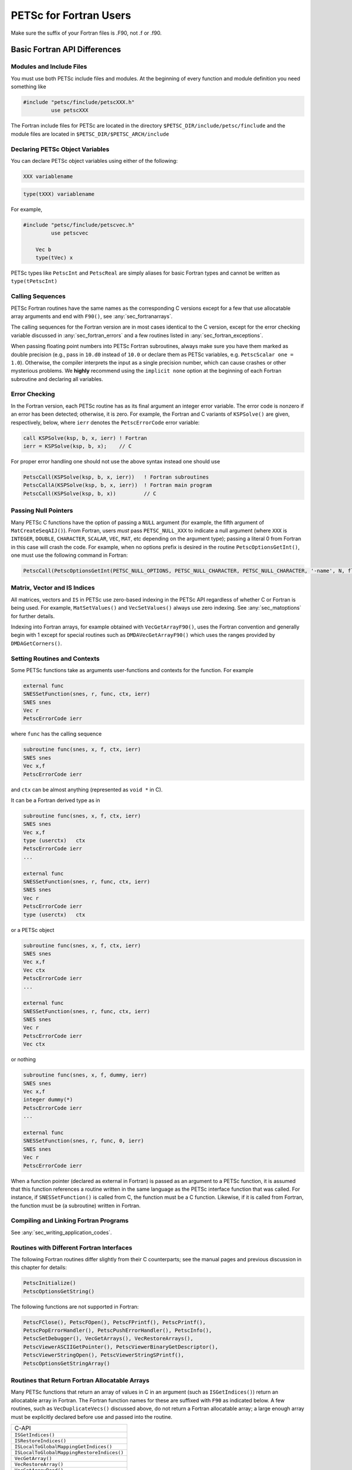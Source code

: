 .. _ch_fortran:

PETSc for Fortran Users
-----------------------

Make sure the suffix of your Fortran files is .F90, not .f or .f90.

Basic Fortran API Differences
~~~~~~~~~~~~~~~~~~~~~~~~~~~~~

.. _sec_fortran_includes:

Modules and Include Files
^^^^^^^^^^^^^^^^^^^^^^^^^

You must use both PETSc include files and modules.
At the beginning of every function and module definition you need something like

.. code-block:: fortran

  #include "petsc/finclude/petscXXX.h"
           use petscXXX

The Fortran include files for PETSc are located in the directory
``$PETSC_DIR/include/petsc/finclude`` and the module files are located in ``$PETSC_DIR/$PETSC_ARCH/include``

Declaring PETSc Object Variables
^^^^^^^^^^^^^^^^^^^^^^^^^^^^^^^^

You can declare PETSc object variables using either of the following:

.. code-block:: fortran

    XXX variablename


.. code-block:: fortran

    type(tXXX) variablename

For example,

.. code-block:: fortran

  #include "petsc/finclude/petscvec.h"
           use petscvec

      Vec b
      type(tVec) x

PETSc types like ``PetscInt`` and ``PetscReal`` are simply aliases for basic Fortran types and cannot be written as ``type(tPetscInt)``

Calling Sequences
^^^^^^^^^^^^^^^^^

PETSc Fortran routines have the
same names as the corresponding C versions except for a few that use allocatable array arguments and end with ``F90()``,
see :any:`sec_fortranarrays`.

The calling sequences for the Fortran version are in most cases
identical to the C version, except for the error checking variable
discussed in :any:`sec_fortran_errors` and a few routines
listed in :any:`sec_fortran_exceptions`.

When passing floating point numbers into PETSc Fortran subroutines, always
make sure you have them marked as double precision (e.g., pass in ``10.d0``
instead of ``10.0`` or declare them as PETSc variables, e.g.
``PetscScalar one = 1.0``). Otherwise, the compiler interprets the input as a single
precision number, which can cause crashes or other mysterious problems.
We **highly** recommend using the ``implicit none``
option at the beginning of each Fortran subroutine and declaring all variables.

.. _sec_fortran_errors:

Error Checking
^^^^^^^^^^^^^^

In the Fortran version, each PETSc routine has as its final argument an
integer error variable. The error code is
nonzero if an error has been detected; otherwise, it is zero. For
example, the Fortran and C variants of ``KSPSolve()`` are given,
respectively, below, where ``ierr`` denotes the ``PetscErrorCode`` error variable:

.. code-block:: fortran

   call KSPSolve(ksp, b, x, ierr) ! Fortran
   ierr = KSPSolve(ksp, b, x);    // C

For proper error handling one should not use the above syntax instead one should use

.. code-block:: fortran

   PetscCall(KSPSolve(ksp, b, x, ierr))   ! Fortran subroutines
   PetscCallA(KSPSolve(ksp, b, x, ierr))  ! Fortran main program
   PetscCall(KSPSolve(ksp, b, x))         // C

Passing Null Pointers
^^^^^^^^^^^^^^^^^^^^^

Many PETSc C functions have the option of passing a ``NULL``
argument (for example, the fifth argument of ``MatCreateSeqAIJ()``).
From Fortran, users *must* pass ``PETSC_NULL_XXX`` to indicate a null
argument (where ``XXX`` is ``INTEGER``, ``DOUBLE``, ``CHARACTER``,
``SCALAR``, ``VEC``, ``MAT``, etc depending on the argument type); passing a literal 0 from
Fortran in this case will crash the code.  For example, when no options prefix is desired
in the routine ``PetscOptionsGetInt()``, one must use the following
command in Fortran:

.. code-block:: fortran

   PetscCall(PetscOptionsGetInt(PETSC_NULL_OPTIONS, PETSC_NULL_CHARACTER, PETSC_NULL_CHARACTER, '-name', N, flg, ierr))

Matrix, Vector and IS Indices
^^^^^^^^^^^^^^^^^^^^^^^^^^^^^

All matrices, vectors and ``IS`` in PETSc use zero-based indexing in the PETSc API
regardless of whether C or Fortran is being used. For example,
``MatSetValues()`` and ``VecSetValues()`` always use
zero indexing. See :any:`sec_matoptions` for further
details.

Indexing into Fortran arrays, for example obtained with ``VecGetArrayF90()``, uses the Fortran
convention and generally begin with 1 except for special routines such as ``DMDAVecGetArrayF90()`` which uses the ranges
provided by ``DMDAGetCorners()``.

Setting Routines and Contexts
^^^^^^^^^^^^^^^^^^^^^^^^^^^^^

Some PETSc functions take as arguments user-functions and contexts for the function. For example

.. code-block:: fortran

   external func
   SNESSetFunction(snes, r, func, ctx, ierr)
   SNES snes
   Vec r
   PetscErrorCode ierr

where ``func`` has the calling sequence

.. code-block:: fortran

   subroutine func(snes, x, f, ctx, ierr)
   SNES snes
   Vec x,f
   PetscErrorCode ierr

and ``ctx`` can be almost anything (represented as ``void *`` in C).

It can be a Fortran derived type as in

.. code-block:: fortran

   subroutine func(snes, x, f, ctx, ierr)
   SNES snes
   Vec x,f
   type (userctx)   ctx
   PetscErrorCode ierr
   ...

   external func
   SNESSetFunction(snes, r, func, ctx, ierr)
   SNES snes
   Vec r
   PetscErrorCode ierr
   type (userctx)   ctx

or a PETSc object

.. code-block:: fortran

   subroutine func(snes, x, f, ctx, ierr)
   SNES snes
   Vec x,f
   Vec ctx
   PetscErrorCode ierr
   ...

   external func
   SNESSetFunction(snes, r, func, ctx, ierr)
   SNES snes
   Vec r
   PetscErrorCode ierr
   Vec ctx

or nothing

.. code-block:: fortran

   subroutine func(snes, x, f, dummy, ierr)
   SNES snes
   Vec x,f
   integer dummy(*)
   PetscErrorCode ierr
   ...

   external func
   SNESSetFunction(snes, r, func, 0, ierr)
   SNES snes
   Vec r
   PetscErrorCode ierr

When a function pointer (declared as external in Fortran) is passed as an argument to a PETSc function,
it is assumed that this
function references a routine written in the same language as the PETSc
interface function that was called. For instance, if
``SNESSetFunction()`` is called from C, the function must be a C function. Likewise, if it is called from Fortran, the
function must be (a subroutine) written in Fortran.

.. _sec_fortcompile:

Compiling and Linking Fortran Programs
^^^^^^^^^^^^^^^^^^^^^^^^^^^^^^^^^^^^^^

See :any:`sec_writing_application_codes`.

.. _sec_fortran_exceptions:

Routines with Different Fortran Interfaces
^^^^^^^^^^^^^^^^^^^^^^^^^^^^^^^^^^^^^^^^^^

The following Fortran routines differ slightly from their C
counterparts; see the manual pages and previous discussion in this
chapter for details:

.. code-block:: fortran

   PetscInitialize()
   PetscOptionsGetString()

The following functions are not supported in Fortran:

.. code-block:: fortran

   PetscFClose(), PetscFOpen(), PetscFPrintf(), PetscPrintf(),
   PetscPopErrorHandler(), PetscPushErrorHandler(), PetscInfo(),
   PetscSetDebugger(), VecGetArrays(), VecRestoreArrays(),
   PetscViewerASCIIGetPointer(), PetscViewerBinaryGetDescriptor(),
   PetscViewerStringOpen(), PetscViewerStringSPrintf(),
   PetscOptionsGetStringArray()

.. _sec_fortranarrays:

Routines that Return Fortran Allocatable Arrays
^^^^^^^^^^^^^^^^^^^^^^^^^^^^^^^^^^^^^^^^^^^^^^^

Many PETSc functions that return an array of values in C in an argument (such as ``ISGetIndices()``)
return an allocatable array in Fortran. The Fortran function names for these are suffixed with ``F90`` as indicated below.
A few routines, such as ``VecDuplicateVecs()`` discussed above, do not return a Fortran allocatable array;
a large enough array must be explicitly declared before use and passed into the routine.

.. list-table::

   * - C-API
   * - ``ISGetIndices()``
   * - ``ISRestoreIndices()``
   * - ``ISLocalToGlobalMappingGetIndices()``
   * - ``ISLocalToGlobalMappingRestoreIndices()``
   * - ``VecGetArray()``
   * - ``VecRestoreArray()``
   * - ``VecGetArrayRead()``
   * - ``VecRestoreArrayRead()``
   * - ``VecDuplicateVecs()``
   * - ``VecDestroyVecs()``
   * - ``DMDAVecGetArray()``
   * - ``DMDAVecRestoreArray()``
   * - ``DMDAVecGetArrayRead()``
   * - ``DMDAVecRestoreArrayRead()``
   * - ``DMDAVecGetArrayWrite()``
   * - ``DMDAVecRestoreArrayWrite()``
   * - ``MatGetRowIJ()``
   * - ``MatRestoreRowIJ()``
   * - ``MatSeqAIJGetArray()``
   * - ``MatSeqAIJRestoreArray()``
   * - ``MatMPIAIJGetSeqAIJ()``
   * - ``MatDenseGetArray()``
   * - ``MatDenseRestoreArray()``

The array arguments to these Fortran functions should be declared with forms such as

.. code-block:: fortran

   PetscScalar, pointer :: x(:)
   PetscInt, pointer :: idx(:)

See the manual pages for details and pointers to example programs.

.. _sec_fortvecd:

Duplicating Multiple Vectors
^^^^^^^^^^^^^^^^^^^^^^^^^^^^

The Fortran interface to ``VecDuplicateVecs()`` differs slightly from
the C/C++ variant. To create ``n`` vectors of the same
format as an existing vector, the user must declare a vector array,
``v_new`` of size ``n``. Then, after ``VecDuplicateVecs()`` has been
called, ``v_new`` will contain (pointers to) the new PETSc vector
objects. When finished with the vectors, the user should destroy them by
calling ``VecDestroyVecs()``. For example, the following code fragment
duplicates ``v_old`` to form two new vectors, ``v_new(1)`` and
``v_new(2)``.

.. code-block:: fortran

   Vec          v_old, v_new(2)
   PetscInt     ierr
   PetscScalar  alpha
   ....
   PetscCall(VecDuplicateVecs(v_old, 2, v_new, ierr))
   alpha = 4.3
   PetscCall(VecSet(v_new(1), alpha, ierr))
   alpha = 6.0
   PetscCall(VecSet(v_new(2), alpha, ierr))
   ....
   PetscCall(VecDestroyVecs(2, v_new, ierr))

.. _sec_fortran-examples:

Sample Fortran Programs
~~~~~~~~~~~~~~~~~~~~~~~

Sample programs that illustrate the PETSc interface for Fortran are
given below, corresponding to
`Vec Test ex19f <PETSC_DOC_OUT_ROOT_PLACEHOLDER/src/vec/vec/tests/ex19f.F90.html>`__,
`Vec Tutorial ex4f <PETSC_DOC_OUT_ROOT_PLACEHOLDER/src/vec/vec/tutorials/ex4f.F90.html>`__,
`Draw Test ex5f <PETSC_DOC_OUT_ROOT_PLACEHOLDER/src/sys/classes/draw/tests/ex5f.F90.html>`__,
and
`SNES Tutorial ex1f <PETSC_DOC_OUT_ROOT_PLACEHOLDER/src/snes/tutorials/ex1f.F90.html>`__,
respectively. We also refer Fortran programmers to the C examples listed
throughout the manual, since PETSc usage within the two languages
differs only slightly.


.. admonition:: Listing: ``src/vec/vec/tests/ex19f.F90``
   :name: vec-test-ex19f

   .. literalinclude:: /../src/vec/vec/tests/ex19f.F90
      :language: fortran
      :end-at: end

.. _listing_vec_ex4f:

.. admonition:: Listing: ``src/vec/vec/tutorials/ex4f.F90``
   :name: vec-ex4f

   .. literalinclude:: /../src/vec/vec/tutorials/ex4f.F90
      :language: fortran
      :end-before: !/*TEST

.. admonition:: Listing: ``src/sys/classes/draw/tests/ex5f.F90``
   :name: draw-test-ex5f

   .. literalinclude:: /../src/sys/classes/draw/tests/ex5f.F90
      :language: fortran
      :end-at: end

.. admonition:: Listing: ``src/snes/tutorials/ex1f.F90``
   :name: snes-ex1f

   .. literalinclude:: /../src/snes/tutorials/ex1f.F90
      :language: fortran
      :end-before: !/*TEST

Calling Fortran Routines from C (and C Routines from Fortran)
^^^^^^^^^^^^^^^^^^^^^^^^^^^^^^^^^^^^^^^^^^^^^^^^^^^^^^^^^^^^^

The information here applies only if you plan to call your **own**
C functions from Fortran or Fortran functions from C.
Different compilers have different methods of naming Fortran routines
called from C (or C routines called from Fortran). Most Fortran
compilers change the capital letters in Fortran routines to
all lowercase. With some compilers, the Fortran compiler appends an underscore
to the end of each Fortran routine name; for example, the Fortran
routine ``Dabsc()`` would be called from C with ``dabsc_()``. Other
compilers change all the letters in Fortran routine names to capitals.

PETSc provides two macros (defined in C/C++) to help write portable code
that mixes C/C++ and Fortran. They are ``PETSC_HAVE_FORTRAN_UNDERSCORE``
and ``PETSC_HAVE_FORTRAN_CAPS`` , which will be defined in the file
``$PETSC_DIR/$PETSC_ARCH/include/petscconf.h`` based on the compilers
conventions. The macros are used,
for example, as follows:

.. code-block:: fortran

   #if defined(PETSC_HAVE_FORTRAN_CAPS)
   #define dabsc_ DABSC
   #elif !defined(PETSC_HAVE_FORTRAN_UNDERSCORE)
   #define dabsc_ dabsc
   #endif
   .....
   dabsc_( &n,x,y); /* call the Fortran function */


